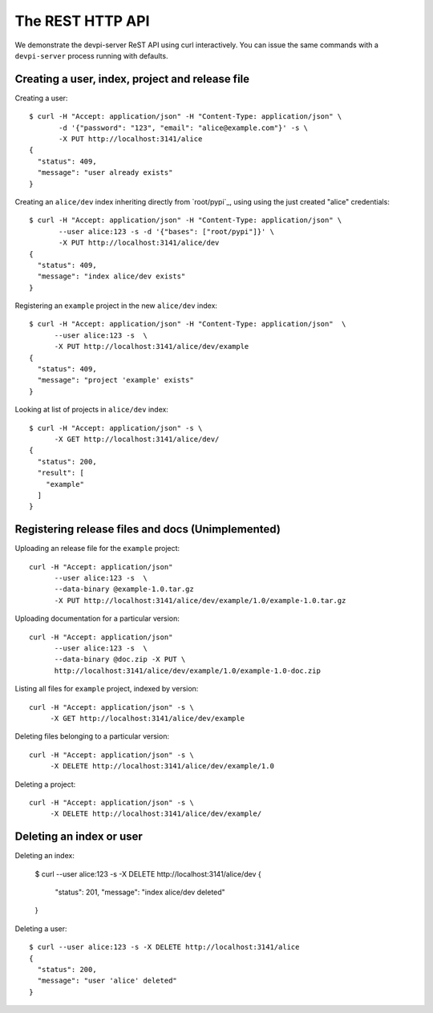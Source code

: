 The REST HTTP API
=======================

We demonstrate the devpi-server ReST API using curl interactively.
You can issue the same commands with a ``devpi-server`` process
running with defaults.


Creating a user, index, project and release file
--------------------------------------------------

Creating a user::

    $ curl -H "Accept: application/json" -H "Content-Type: application/json" \
           -d '{"password": "123", "email": "alice@example.com"}' -s \
           -X PUT http://localhost:3141/alice
    {
      "status": 409, 
      "message": "user already exists"
    }

Creating an ``alice/dev`` index inheriting directly from `root/pypi`_,
using using the just created "alice" credentials::

    $ curl -H "Accept: application/json" -H "Content-Type: application/json" \
           --user alice:123 -s -d '{"bases": ["root/pypi"]}' \
           -X PUT http://localhost:3141/alice/dev
    {
      "status": 409, 
      "message": "index alice/dev exists"
    }

Registering an ``example`` project in the new ``alice/dev`` index::

     $ curl -H "Accept: application/json" -H "Content-Type: application/json"  \
           --user alice:123 -s  \
           -X PUT http://localhost:3141/alice/dev/example
     {
       "status": 409, 
       "message": "project 'example' exists"
     }

Looking at list of projects in ``alice/dev`` index::

     $ curl -H "Accept: application/json" -s \
           -X GET http://localhost:3141/alice/dev/
     {
       "status": 200, 
       "result": [
         "example"
       ]
     }

Registering release files and docs (Unimplemented)
-----------------------------------------------------------------

Uploading an release file for the ``example`` project::

     curl -H "Accept: application/json" 
           --user alice:123 -s  \
           --data-binary @example-1.0.tar.gz
           -X PUT http://localhost:3141/alice/dev/example/1.0/example-1.0.tar.gz

Uploading documentation for a particular version::

     curl -H "Accept: application/json" 
           --user alice:123 -s  \
           --data-binary @doc.zip -X PUT \
           http://localhost:3141/alice/dev/example/1.0/example-1.0-doc.zip

Listing all files for ``example`` project, indexed by version::

      curl -H "Accept: application/json" -s \
           -X GET http://localhost:3141/alice/dev/example

Deleting files belonging to a particular version::

      curl -H "Accept: application/json" -s \
           -X DELETE http://localhost:3141/alice/dev/example/1.0

Deleting a project::

      curl -H "Accept: application/json" -s \
           -X DELETE http://localhost:3141/alice/dev/example/


Deleting an index or user
--------------------------------------------------

Deleting an index:

    $ curl --user alice:123 -s -X DELETE http://localhost:3141/alice/dev
    {
      "status": 201, 
      "message": "index alice/dev deleted"
    }

Deleting a user::

    $ curl --user alice:123 -s -X DELETE http://localhost:3141/alice
    {
      "status": 200, 
      "message": "user 'alice' deleted"
    }
